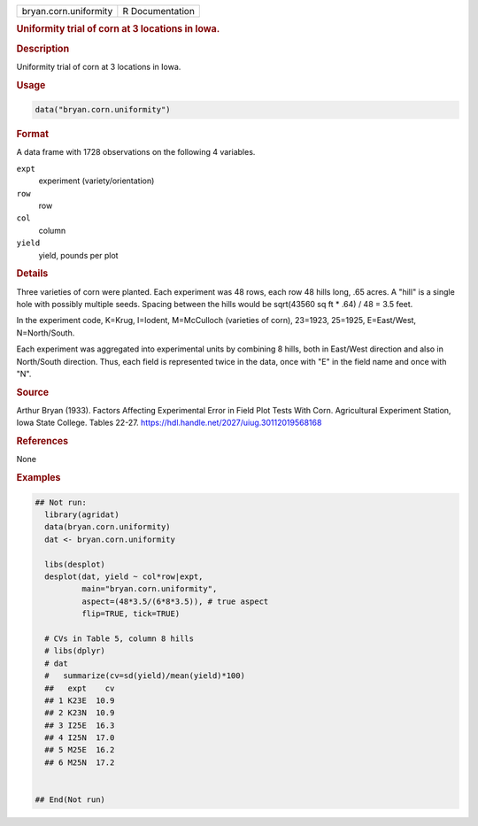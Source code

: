.. container::

   .. container::

      ===================== ===============
      bryan.corn.uniformity R Documentation
      ===================== ===============

      .. rubric:: Uniformity trial of corn at 3 locations in Iowa.
         :name: uniformity-trial-of-corn-at-3-locations-in-iowa.

      .. rubric:: Description
         :name: description

      Uniformity trial of corn at 3 locations in Iowa.

      .. rubric:: Usage
         :name: usage

      .. code:: R

         data("bryan.corn.uniformity")

      .. rubric:: Format
         :name: format

      A data frame with 1728 observations on the following 4 variables.

      ``expt``
         experiment (variety/orientation)

      ``row``
         row

      ``col``
         column

      ``yield``
         yield, pounds per plot

      .. rubric:: Details
         :name: details

      Three varieties of corn were planted. Each experiment was 48 rows,
      each row 48 hills long, .65 acres. A "hill" is a single hole with
      possibly multiple seeds. Spacing between the hills would be
      sqrt(43560 sq ft \* .64) / 48 = 3.5 feet.

      In the experiment code, K=Krug, I=Iodent, M=McCulloch (varieties
      of corn), 23=1923, 25=1925, E=East/West, N=North/South.

      Each experiment was aggregated into experimental units by
      combining 8 hills, both in East/West direction and also in
      North/South direction. Thus, each field is represented twice in
      the data, once with "E" in the field name and once with "N".

      .. rubric:: Source
         :name: source

      Arthur Bryan (1933). Factors Affecting Experimental Error in Field
      Plot Tests With Corn. Agricultural Experiment Station, Iowa State
      College. Tables 22-27.
      https://hdl.handle.net/2027/uiug.30112019568168

      .. rubric:: References
         :name: references

      None

      .. rubric:: Examples
         :name: examples

      .. code:: R

         ## Not run: 
           library(agridat)
           data(bryan.corn.uniformity)
           dat <- bryan.corn.uniformity
           
           libs(desplot)
           desplot(dat, yield ~ col*row|expt,
                   main="bryan.corn.uniformity",
                   aspect=(48*3.5/(6*8*3.5)), # true aspect
                   flip=TRUE, tick=TRUE)

           # CVs in Table 5, column 8 hills
           # libs(dplyr)
           # dat 
           #   summarize(cv=sd(yield)/mean(yield)*100)
           ##   expt    cv
           ## 1 K23E  10.9
           ## 2 K23N  10.9
           ## 3 I25E  16.3
           ## 4 I25N  17.0
           ## 5 M25E  16.2
           ## 6 M25N  17.2


         ## End(Not run)
